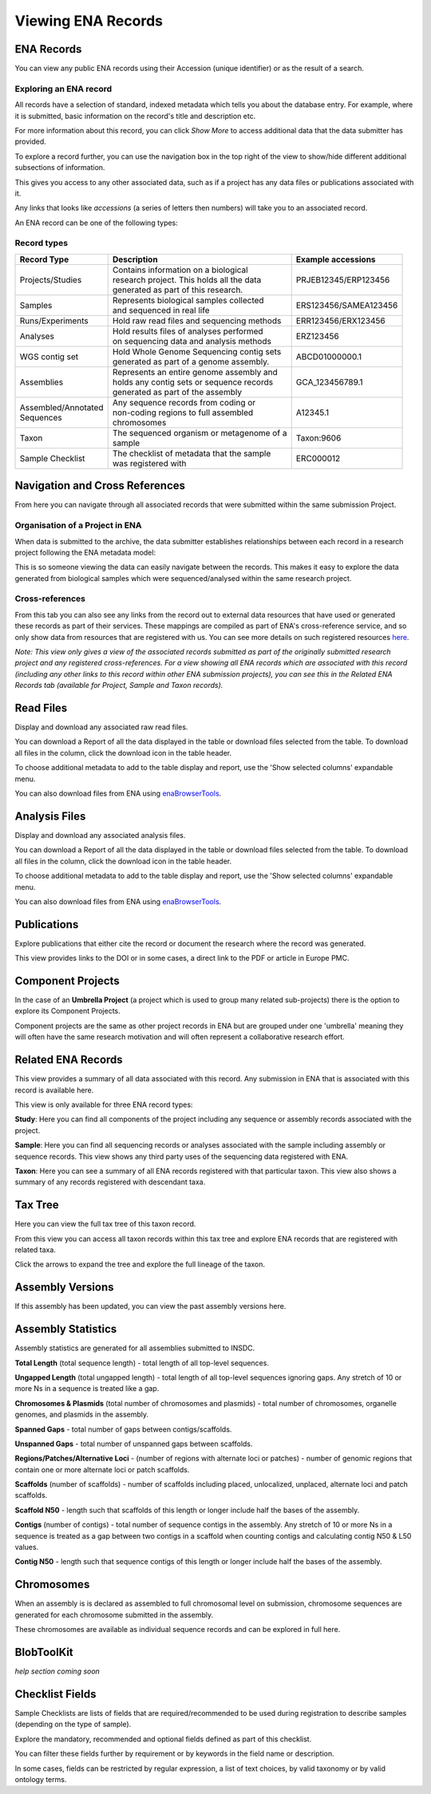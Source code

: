 ===================
Viewing ENA Records
===================

ENA Records
===========

You can view any public ENA records using their Accession (unique identifier) or 
as the result of a search.

Exploring an ENA record
-----------------------

.. image:: images/record-guide.png

All records have a selection of standard, indexed metadata which tells you about the 
database entry. For example, where it is submitted, basic information on the record's 
title and description etc.

For more information about this record, you can click *Show More* to access additional data 
that the data submitter has provided.

To explore a record further, you can use the navigation box in the top right of the view 
to show/hide different additional subsections of information.

This gives you access to any other associated data, such as if a project has any data 
files or publications associated with it.

Any links that looks like *accessions* (a series of letters then numbers) will take you 
to an associated record.

An ENA record can be one of the following types:

Record types
------------

+-----------------------+---------------------------------------------+------------------------+
| **Record Type**       | **Description**                             | **Example accessions** |
+-----------------------+---------------------------------------------+------------------------+
| Projects/Studies      | | Contains information on a biological      | PRJEB12345/ERP123456   |
|                       | | research project. This holds all the data |                        |
|                       | | generated as part of this research.       |                        |
+-----------------------+---------------------------------------------+------------------------+
| Samples               | | Represents biological samples collected   | ERS123456/SAMEA123456  |
|                       | | and sequenced in real life                |                        |
+-----------------------+---------------------------------------------+------------------------+
| Runs/Experiments      | Hold raw read files and sequencing methods  | ERR123456/ERX123456    |
+-----------------------+---------------------------------------------+------------------------+
| Analyses              | | Hold results files of analyses performed  | ERZ123456              |
|                       | | on sequencing data and analysis methods   |                        |
+-----------------------+---------------------------------------------+------------------------+
| WGS contig set        | | Hold Whole Genome Sequencing contig sets  |  ABCD01000000.1        |
|                       | | generated as part of a genome assembly.   |                        |
+-----------------------+---------------------------------------------+------------------------+
| Assemblies            | | Represents an entire genome assembly and  | GCA_123456789.1        |
|                       | | holds any contig sets or sequence records |                        |
|                       | | generated as part of the assembly         |                        |
+-----------------------+---------------------------------------------+------------------------+
| | Assembled/Annotated | | Any sequence records from coding or       | A12345.1               | 
| | Sequences           | | non-coding regions to full assembled      |                        |
|                       | | chromosomes                               |                        |
+-----------------------+---------------------------------------------+------------------------+
| Taxon                 | | The sequenced organism or metagenome of a | Taxon:9606             |
|                       | | sample                                    |                        |
+-----------------------+---------------------------------------------+------------------------+
| Sample Checklist      | | The checklist of metadata that the sample | ERC000012              |
|                       | | was registered with                       |                        |
+-----------------------+---------------------------------------------+------------------------+

Navigation and Cross References
===============================

From here you can navigate through all associated records that were submitted within the same 
submission Project.

Organisation of a Project in ENA
--------------------------------

When data is submitted to the archive, the data submitter establishes relationships 
between each record in a research project following the ENA metadata model:

.. image:: images/metadata-model.png

This is so someone viewing the data can easily navigate between the records. 
This makes it easy to explore the data generated from biological samples which were 
sequenced/analysed within the same research project.

Cross-references
----------------

From this tab you can also see any links from the record out to external data resources 
that have used or generated these records as part of their services. These mappings are compiled 
as part of ENA's cross-reference service, and so only show data from resources that are 
registered with us. You can see more details on such
registered resources `here <https://www.ebi.ac.uk/ena/browser/xref>`_.

*Note: This view only gives a view of the associated records submitted as part of the 
originally submitted research project and any registered cross-references. For a view 
showing all ENA records which are associated with this record (including any other 
links to this record within other ENA submission projects), you can see this in the Related ENA Records
tab (available for Project, Sample and Taxon records).*

Read Files
==========

Display and download any associated raw read files.

You can download a Report of all the data displayed in the table or download files selected 
from the table. To download all files in the column, click the download icon in the table 
header.

To choose additional metadata to add to the table display and report, use the 'Show selected 
columns' expandable menu.

You can also download files from ENA using `enaBrowserTools <https://github.com/enasequence/enaBrowserTools>`_.


Analysis Files
==============

Display and download any associated analysis files.

You can download a Report of all the data displayed in the table or download files selected 
from the table. To download all files in the column, click the download icon in the table 
header.

To choose additional metadata to add to the table display and report, use the 'Show selected 
columns' expandable menu.

You can also download files from ENA using `enaBrowserTools <https://github.com/enasequence/enaBrowserTools>`_.

Publications
============

Explore publications that either cite the record or document the research 
where the record was generated.

This view provides links to the DOI or in some cases, a direct link to the PDF or article in 
Europe PMC.


Component Projects
==================

In the case of an **Umbrella Project** (a project which is used to group many related 
sub-projects) there is the option to explore its Component Projects.

Component projects are the same as other project records in ENA but are grouped under one 
'umbrella' meaning they will often have the same research motivation and will often represent 
a collaborative research effort.

Related ENA Records
===================

This view provides a summary of all data associated with this record. Any submission in 
ENA that is associated with this record is available here.

This view is only available for three ENA record types:

**Study**: Here you can find all components of the project including any sequence or 
assembly records associated with the project.

**Sample**: Here you can find all sequencing records or analyses associated with the 
sample including assembly or sequence records. This view shows any third party uses 
of the sequencing data registered with ENA.

**Taxon**: Here you can see a summary of all ENA records registered with that particular 
taxon. This view also shows a summary of any records registered with descendant taxa.

Tax Tree
========

Here you can view the full tax tree of this taxon record.

From this view you can access all taxon records within this tax tree and explore ENA 
records that are registered with related taxa.

Click the arrows to expand the tree and explore the full lineage of the taxon.

Assembly Versions
=================

If this assembly has been updated, you can view the past assembly versions here.


Assembly Statistics
===================

Assembly statistics are generated for all assemblies submitted to INSDC.

**Total Length** (total sequence length) - total length of all top-level sequences.

**Ungapped Length** (total ungapped length) - total length of all top-level sequences 
ignoring gaps. Any stretch of 10 or more Ns in a sequence is treated like a gap.

**Chromosomes & Plasmids** (total number of chromosomes and plasmids) - total number 
of chromosomes, organelle genomes, and plasmids in the assembly.

**Spanned Gaps** - total number of gaps between contigs/scaffolds.

**Unspanned Gaps** - total number of unspanned gaps between scaffolds.

**Regions/Patches/Alternative Loci** - (number of regions with alternate loci or 
patches) - number of genomic regions that contain one or more alternate loci or 
patch scaffolds.

**Scaffolds** (number of scaffolds) - number of scaffolds including placed, 
unlocalized, unplaced, alternate loci and patch scaffolds.

**Scaffold N50** - length such that scaffolds of this length or longer include 
half the bases of the assembly.

**Contigs** (number of contigs) - total number of sequence contigs in the assembly. 
Any stretch of 10 or more Ns in a sequence is treated as a gap between two contigs 
in a scaffold when counting contigs and calculating contig N50 & L50 values.

**Contig N50** - length such that sequence contigs of this length or longer include 
half the bases of the assembly. 

Chromosomes
===========

When an assembly is is declared as assembled to full chromosomal level on 
submission, chromosome sequences are generated for each chromosome submitted 
in the assembly.
 
These chromosomes are available as individual sequence records and can be 
explored in full here.

BlobToolKit
===========

*help section coming soon*

Checklist Fields
================

Sample Checklists are lists of fields that are required/recommended to be used 
during registration to describe samples (depending on the type of sample).

Explore the mandatory, recommended and optional fields defined as part of this 
checklist.

You can filter these fields further by requirement or by keywords in the field 
name or description.

In some cases, fields can be restricted by regular expression, a list of text 
choices, by valid taxonomy or by valid ontology terms.
